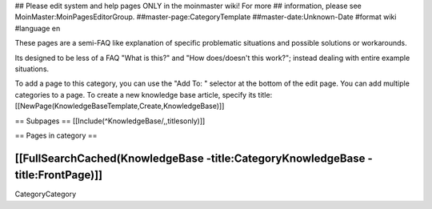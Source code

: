 ## Please edit system and help pages ONLY in the moinmaster wiki! For more
## information, please see MoinMaster:MoinPagesEditorGroup.
##master-page:CategoryTemplate
##master-date:Unknown-Date
#format wiki
#language en

These pages are a semi-FAQ like explanation of specific problematic situations and possible solutions or workarounds.

Its designed to be less of a FAQ "What is this?" and "How does/doesn't this work?"; instead dealing with entire example situations.

To add a page to this category, you can use the "Add To: " selector at the bottom of the edit page. You can add multiple categories to a page.
To create a new knowledge base article, specify its title: [[NewPage(KnowledgeBaseTemplate,Create,KnowledgeBase)]]

== Subpages ==
[[Include(^KnowledgeBase/,,titlesonly)]]


== Pages in category ==

[[FullSearchCached(KnowledgeBase -title:CategoryKnowledgeBase -title:FrontPage)]]
----
CategoryCategory
